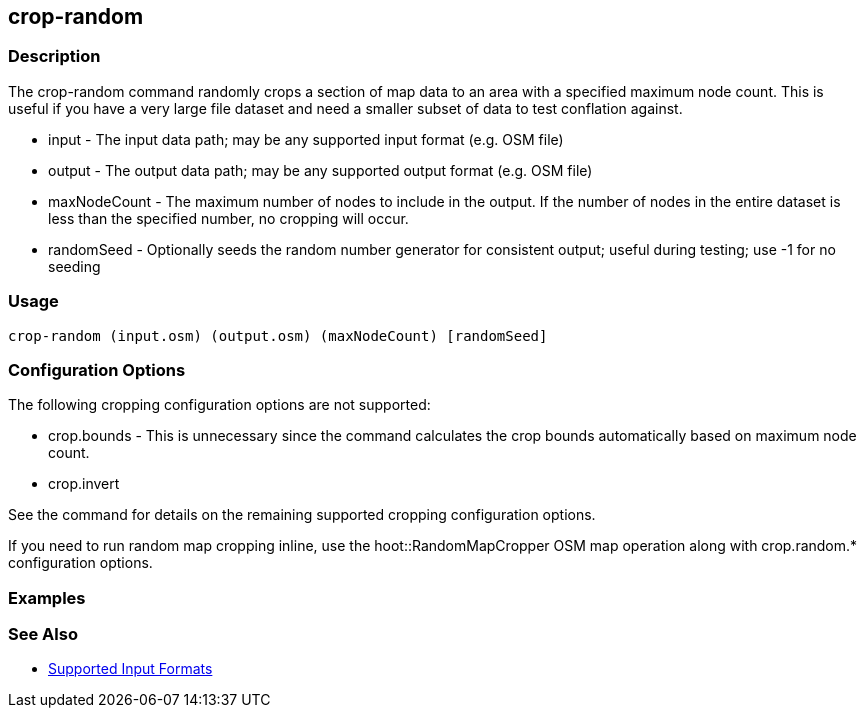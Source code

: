 [[crop-random]]
== crop-random

=== Description

The +crop-random+ command randomly crops a section of map data to an area with a specified maximum node count. This is useful if you have a 
very large file dataset and need a smaller subset of data to test conflation against.

* +input+        - The input data path; may be any supported input format (e.g. OSM file)
* +output+       - The output data path; may be any supported output format (e.g. OSM file)
* +maxNodeCount+ - The maximum number of nodes to include in the output. If the number of nodes in the entire dataset is less than the 
                   specified number, no cropping will occur.
* +randomSeed+   - Optionally seeds the random number generator for consistent output; useful during testing; use -1 for no seeding

=== Usage

--------------------------------------
crop-random (input.osm) (output.osm) (maxNodeCount) [randomSeed]
--------------------------------------

=== Configuration Options

The following cropping configuration options are not supported:

* +crop.bounds+ - This is unnecessary since the command calculates the crop bounds automatically based on maximum node count.
* +crop.invert+

See the [[crop]] command for details on the remaining supported cropping configuration options.

If you need to run random map cropping inline, use the hoot::RandomMapCropper OSM map operation along with crop.random.* configuration options.

=== Examples

--------------------------------------

--------------------------------------

=== See Also

* https://github.com/ngageoint/hootenanny/blob/master/docs/user/SupportedDataFormats.asciidoc#applying-changes-1[Supported Input Formats]
